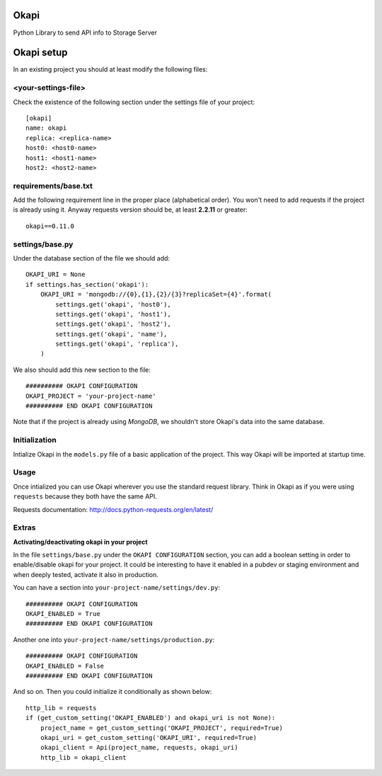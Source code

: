 Okapi
=====

Python Library to send API info to Storage Server

Okapi setup 
===========
In an existing project you should at least modify the following files:

<your-settings-file>
--------------------
Check the existence of the following section under the settings file of your 
project::

    [okapi]
    name: okapi
    replica: <replica-name>
    host0: <host0-name>
    host1: <host1-name>
    host2: <host2-name>

requirements/base.txt
---------------------
Add the following requirement line in the proper place (alphabetical order). You 
won't need to add requests if the project is already using it. Anyway requests 
version should be, at least **2.2.11** or greater::

    okapi==0.11.0

settings/base.py
----------------
Under the database section of the file we should add::
    
    OKAPI_URI = None
    if settings.has_section('okapi'):
        OKAPI_URI = 'mongodb://{0},{1},{2}/{3}?replicaSet={4}'.format(
            settings.get('okapi', 'host0'),
            settings.get('okapi', 'host1'),
            settings.get('okapi', 'host2'),
            settings.get('okapi', 'name'),
            settings.get('okapi', 'replica'),
        )

We also should add this new section to the file::

    ########## OKAPI CONFIGURATION
    OKAPI_PROJECT = 'your-project-name'
    ########## END OKAPI CONFIGURATION

Note that if the project is already using *MongoDB*, we shouldn't store Okapi's
data into the same database.

Initialization
--------------
Intialize Okapi in the ``models.py`` file of a basic application of the project.
This way Okapi will be imported at startup time.

Usage
-----
Once intialized you can use Okapi wherever you use the standard request library.
Think in Okapi as if you were using ``requests`` because they both have the same
API.

Requests documentation: http://docs.python-requests.org/en/latest/

Extras
------
**Activating/deactivating okapi in your project**

In the file ``settings/base.py`` under the ``OKAPI CONFIGURATION`` section, you 
can add a boolean setting in order to enable/disable okapi for your project. It 
could be interesting to have it enabled in a pubdev or staging environment and 
when deeply tested, activate it also in production.

You can have a section into ``your-project-name/settings/dev.py``:: 

    ########## OKAPI CONFIGURATION
    OKAPI_ENABLED = True
    ########## END OKAPI CONFIGURATION

Another one into ``your-project-name/settings/production.py``:: 
    
    ########## OKAPI CONFIGURATION
    OKAPI_ENABLED = False
    ########## END OKAPI CONFIGURATION

And so on. Then you could initialize it conditionally as shown below::
    
    http_lib = requests
    if (get_custom_setting('OKAPI_ENABLED') and okapi_uri is not None):
        project_name = get_custom_setting('OKAPI_PROJECT', required=True)
        okapi_uri = get_custom_setting('OKAPI_URI', required=True)
        okapi_client = Api(project_name, requests, okapi_uri)
        http_lib = okapi_client

